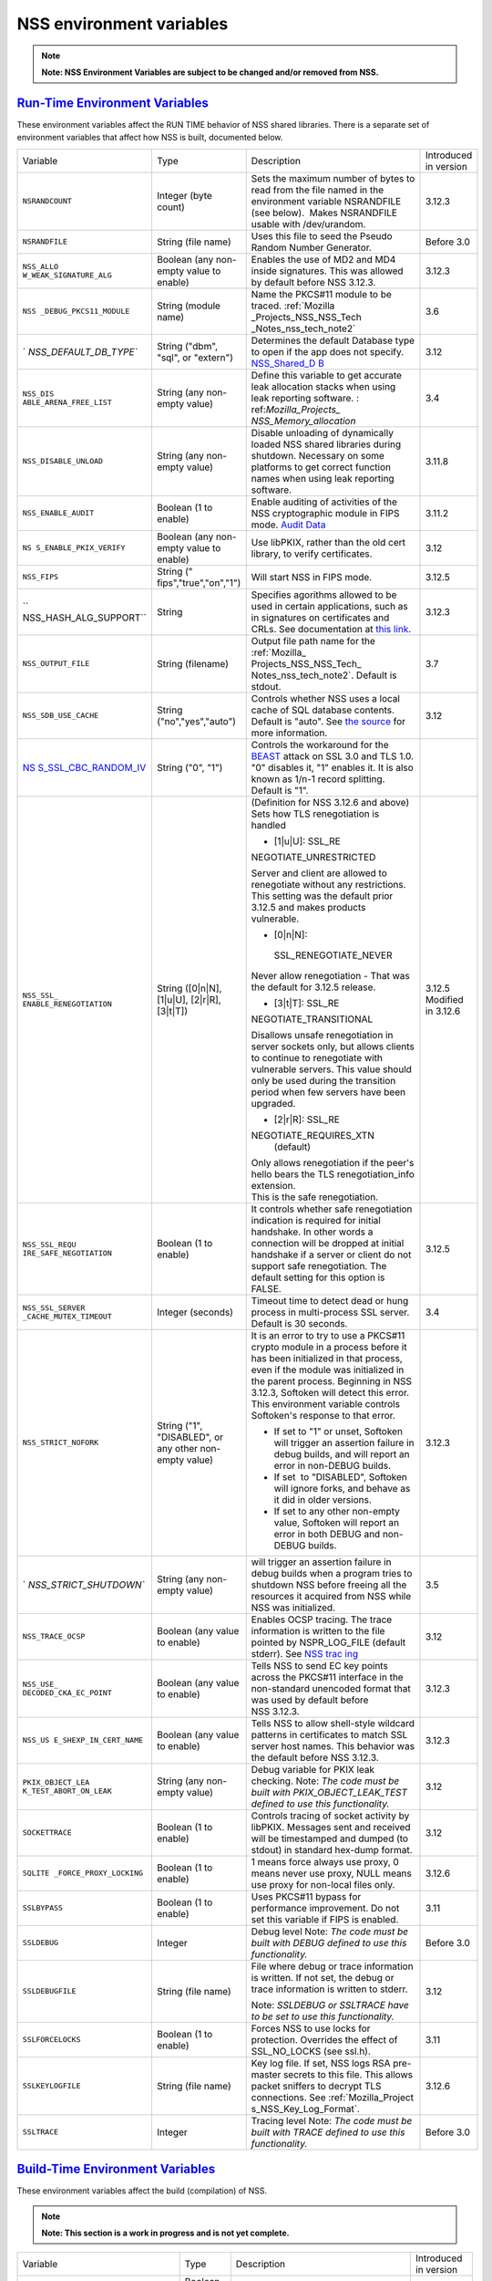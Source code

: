 .. _Mozilla_Projects_NSS_Reference_NSS_environment_variables:

NSS environment variables
=========================

.. container::

   .. note::

      **Note: NSS Environment Variables are subject to be changed and/or removed from NSS.**

.. _run-time_environment_variables:

`Run-Time Environment Variables <#run-time_environment_variables>`__
~~~~~~~~~~~~~~~~~~~~~~~~~~~~~~~~~~~~~~~~~~~~~~~~~~~~~~~~~~~~~~~~~~~~

.. container::

   These environment variables affect the RUN TIME behavior of NSS shared libraries. There is a
   separate set of environment variables that affect how NSS is built, documented below.

   +------------------------+------------------------+------------------------+------------------------+
   | Variable               | Type                   | Description            | Introduced in version  |
   +------------------------+------------------------+------------------------+------------------------+
   | ``NSRANDCOUNT``        | Integer                | Sets the maximum       | 3.12.3                 |
   |                        | (byte count)           | number of bytes to     |                        |
   |                        |                        | read from the file     |                        |
   |                        |                        | named in the           |                        |
   |                        |                        | environment variable   |                        |
   |                        |                        | NSRANDFILE (see        |                        |
   |                        |                        | below).  Makes         |                        |
   |                        |                        | NSRANDFILE usable with |                        |
   |                        |                        | /dev/urandom.          |                        |
   +------------------------+------------------------+------------------------+------------------------+
   | ``NSRANDFILE``         | String                 | Uses this file to seed | Before 3.0             |
   |                        | (file name)            | the Pseudo Random      |                        |
   |                        |                        | Number Generator.      |                        |
   +------------------------+------------------------+------------------------+------------------------+
   | ``NSS_ALLO             | Boolean                | Enables the use of MD2 | 3.12.3                 |
   | W_WEAK_SIGNATURE_ALG`` | (any non-empty value   | and MD4 inside         |                        |
   |                        | to enable)             | signatures. This was   |                        |
   |                        |                        | allowed by default     |                        |
   |                        |                        | before NSS 3.12.3.     |                        |
   +------------------------+------------------------+------------------------+------------------------+
   | ``NSS                  | String                 | Name the PKCS#11       | 3.6                    |
   | _DEBUG_PKCS11_MODULE`` | (module name)          | module to be traced.   |                        |
   |                        |                        | :ref:`Mozilla          |                        |
   |                        |                        | _Projects_NSS_NSS_Tech |                        |
   |                        |                        | _Notes_nss_tech_note2` |                        |
   +------------------------+------------------------+------------------------+------------------------+
   | `                      | String                 | Determines the default | 3.12                   |
   | `NSS_DEFAULT_DB_TYPE`` | ("dbm", "sql", or      | Database type to open  |                        |
   |                        | "extern")              | if the app does not    |                        |
   |                        |                        | specify.               |                        |
   |                        |                        | `NSS_Shared_D          |                        |
   |                        |                        | B <http://wiki.mozilla |                        |
   |                        |                        | .org/NSS_Shared_DB>`__ |                        |
   +------------------------+------------------------+------------------------+------------------------+
   | ``NSS_DIS              | String                 | Define this variable   | 3.4                    |
   | ABLE_ARENA_FREE_LIST`` | (any non-empty value)  | to get accurate leak   |                        |
   |                        |                        | allocation stacks when |                        |
   |                        |                        | using leak reporting   |                        |
   |                        |                        | software.              |                        |
   |                        |                        | :                      |                        |
   |                        |                        | ref:`Mozilla_Projects_ |                        |
   |                        |                        | NSS_Memory_allocation` |                        |
   +------------------------+------------------------+------------------------+------------------------+
   | ``NSS_DISABLE_UNLOAD`` | String                 | Disable unloading of   | 3.11.8                 |
   |                        | (any non-empty value)  | dynamically loaded NSS |                        |
   |                        |                        | shared libraries       |                        |
   |                        |                        | during shutdown.       |                        |
   |                        |                        | Necessary on some      |                        |
   |                        |                        | platforms to get       |                        |
   |                        |                        | correct function names |                        |
   |                        |                        | when using leak        |                        |
   |                        |                        | reporting software.    |                        |
   +------------------------+------------------------+------------------------+------------------------+
   | ``NSS_ENABLE_AUDIT``   | Boolean                | Enable auditing of     | 3.11.2                 |
   |                        | (1 to enable)          | activities of the NSS  |                        |
   |                        |                        | cryptographic module   |                        |
   |                        |                        | in FIPS mode. `Audit   |                        |
   |                        |                        | Data <http://wiki.     |                        |
   |                        |                        | mozilla.org/FIPS_Opera |                        |
   |                        |                        | tional_Environment>`__ |                        |
   +------------------------+------------------------+------------------------+------------------------+
   | ``NS                   | Boolean                | Use libPKIX, rather    | 3.12                   |
   | S_ENABLE_PKIX_VERIFY`` | (any non-empty value   | than the old cert      |                        |
   |                        | to enable)             | library, to verify     |                        |
   |                        |                        | certificates.          |                        |
   +------------------------+------------------------+------------------------+------------------------+
   | ``NSS_FIPS``           | String                 | Will start NSS in FIPS | 3.12.5                 |
   |                        | ("                     | mode.                  |                        |
   |                        | fips","true","on","1") |                        |                        |
   +------------------------+------------------------+------------------------+------------------------+
   | ``                     | String                 | Specifies agorithms    | 3.12.3                 |
   | NSS_HASH_ALG_SUPPORT`` |                        | allowed to be used in  |                        |
   |                        |                        | certain applications,  |                        |
   |                        |                        | such as in signatures  |                        |
   |                        |                        | on certificates and    |                        |
   |                        |                        | CRLs. See              |                        |
   |                        |                        | documentation at `this |                        |
   |                        |                        | link <https://bugzill  |                        |
   |                        |                        | a.mozilla.org/show_bug |                        |
   |                        |                        | .cgi?id=483113#c0>`__. |                        |
   +------------------------+------------------------+------------------------+------------------------+
   | ``NSS_OUTPUT_FILE``    | String                 | Output file path name  | 3.7                    |
   |                        | (filename)             | for the                |                        |
   |                        |                        | :ref:`Mozilla_         |                        |
   |                        |                        | Projects_NSS_NSS_Tech_ |                        |
   |                        |                        | Notes_nss_tech_note2`. |                        |
   |                        |                        | Default is stdout.     |                        |
   +------------------------+------------------------+------------------------+------------------------+
   | ``NSS_SDB_USE_CACHE``  | String                 | Controls whether NSS   | 3.12                   |
   |                        | ("no","yes","auto")    | uses a local cache of  |                        |
   |                        |                        | SQL database contents. |                        |
   |                        |                        | Default is "auto". See |                        |
   |                        |                        | `the                   |                        |
   |                        |                        | source <http://bonsai  |                        |
   |                        |                        | .mozilla.org/cvsblame. |                        |
   |                        |                        | cgi?file=/mozilla/secu |                        |
   |                        |                        | rity/nss/lib/softoken/ |                        |
   |                        |                        | sdb.c&rev=1.6#1797>`__ |                        |
   |                        |                        | for more information.  |                        |
   +------------------------+------------------------+------------------------+------------------------+
   | `NS                    | String ("0", "1")      | Controls the           |                        |
   | S_SSL_CBC_RANDOM_IV <h |                        | workaround for the     |                        |
   | ttps://dxr.mozilla.org |                        | `BEAST <https          |                        |
   | /security/search?q=NSS |                        | ://en.wikipedia.org/wi |                        |
   | _SSL_CBC_RANDOM_IV>`__ |                        | ki/Transport_Layer_Sec |                        |
   |                        |                        | urity#BEAST_attack>`__ |                        |
   |                        |                        | attack on SSL 3.0 and  |                        |
   |                        |                        | TLS 1.0. "0" disables  |                        |
   |                        |                        | it, "1" enables it. It |                        |
   |                        |                        | is also known as 1/n-1 |                        |
   |                        |                        | record splitting.      |                        |
   |                        |                        | Default is "1".        |                        |
   +------------------------+------------------------+------------------------+------------------------+
   | ``NSS_SSL_             | String                 | (Definition for NSS    | 3.12.5                 |
   | ENABLE_RENEGOTIATION`` | ([0|n|N],              | 3.12.6 and above)      | Modified in 3.12.6     |
   |                        | [1|u|U],               | Sets how TLS           |                        |
   |                        | [2|r|R],               | renegotiation is       |                        |
   |                        | [3|t|T])               | handled                |                        |
   |                        |                        |                        |                        |
   |                        |                        | -  [1|u|U]:            |                        |
   |                        |                        |    SSL_RE              |                        |
   |                        |                        | NEGOTIATE_UNRESTRICTED |                        |
   |                        |                        |                        |                        |
   |                        |                        | | Server and client    |                        |
   |                        |                        |   are allowed to       |                        |
   |                        |                        |   renegotiate without  |                        |
   |                        |                        |   any restrictions.    |                        |
   |                        |                        | | This setting was the |                        |
   |                        |                        |   default prior 3.12.5 |                        |
   |                        |                        |   and makes products   |                        |
   |                        |                        |   vulnerable.          |                        |
   |                        |                        |                        |                        |
   |                        |                        | -  [0|n|N]:            |                        |
   |                        |                        |                        |                        |
   |                        |                        |  SSL_RENEGOTIATE_NEVER |                        |
   |                        |                        |                        |                        |
   |                        |                        | Never allow            |                        |
   |                        |                        | renegotiation - That   |                        |
   |                        |                        | was the default for    |                        |
   |                        |                        | 3.12.5 release.        |                        |
   |                        |                        |                        |                        |
   |                        |                        | -  [3|t|T]:            |                        |
   |                        |                        |    SSL_RE              |                        |
   |                        |                        | NEGOTIATE_TRANSITIONAL |                        |
   |                        |                        |                        |                        |
   |                        |                        | Disallows unsafe       |                        |
   |                        |                        | renegotiation in       |                        |
   |                        |                        | server sockets only,   |                        |
   |                        |                        | but allows clients to  |                        |
   |                        |                        | continue to            |                        |
   |                        |                        | renegotiate with       |                        |
   |                        |                        | vulnerable servers.    |                        |
   |                        |                        | This value should only |                        |
   |                        |                        | be used during the     |                        |
   |                        |                        | transition period when |                        |
   |                        |                        | few servers have been  |                        |
   |                        |                        | upgraded.              |                        |
   |                        |                        |                        |                        |
   |                        |                        | -  [2|r|R]:            |                        |
   |                        |                        |    SSL_RE              |                        |
   |                        |                        | NEGOTIATE_REQUIRES_XTN |                        |
   |                        |                        |    (default)           |                        |
   |                        |                        |                        |                        |
   |                        |                        | | Only allows          |                        |
   |                        |                        |   renegotiation if the |                        |
   |                        |                        |   peer's hello bears   |                        |
   |                        |                        |   the TLS              |                        |
   |                        |                        |   renegotiation_info   |                        |
   |                        |                        |   extension.           |                        |
   |                        |                        | | This is the safe     |                        |
   |                        |                        |   renegotiation.       |                        |
   +------------------------+------------------------+------------------------+------------------------+
   | ``NSS_SSL_REQU         | Boolean                | It controls whether    | 3.12.5                 |
   | IRE_SAFE_NEGOTIATION`` | (1 to enable)          | safe renegotiation     |                        |
   |                        |                        | indication is required |                        |
   |                        |                        | for initial handshake. |                        |
   |                        |                        | In other words a       |                        |
   |                        |                        | connection will be     |                        |
   |                        |                        | dropped at initial     |                        |
   |                        |                        | handshake if a server  |                        |
   |                        |                        | or client do not       |                        |
   |                        |                        | support safe           |                        |
   |                        |                        | renegotiation. The     |                        |
   |                        |                        | default setting for    |                        |
   |                        |                        | this option is FALSE.  |                        |
   +------------------------+------------------------+------------------------+------------------------+
   | ``NSS_SSL_SERVER       | Integer                | Timeout time to detect | 3.4                    |
   | _CACHE_MUTEX_TIMEOUT`` | (seconds)              | dead or hung process   |                        |
   |                        |                        | in multi-process SSL   |                        |
   |                        |                        | server. Default is 30  |                        |
   |                        |                        | seconds.               |                        |
   +------------------------+------------------------+------------------------+------------------------+
   | ``NSS_STRICT_NOFORK``  | String                 | It is an error to try  | 3.12.3                 |
   |                        | ("1",                  | to use a PKCS#11       |                        |
   |                        | "DISABLED",            | crypto module in a     |                        |
   |                        | or any other non-empty | process before it has  |                        |
   |                        | value)                 | been initialized in    |                        |
   |                        |                        | that process, even if  |                        |
   |                        |                        | the module was         |                        |
   |                        |                        | initialized in the     |                        |
   |                        |                        | parent process.        |                        |
   |                        |                        | Beginning in NSS       |                        |
   |                        |                        | 3.12.3, Softoken will  |                        |
   |                        |                        | detect this error.     |                        |
   |                        |                        | This environment       |                        |
   |                        |                        | variable controls      |                        |
   |                        |                        | Softoken's response to |                        |
   |                        |                        | that error.            |                        |
   |                        |                        |                        |                        |
   |                        |                        | -  If set to "1" or    |                        |
   |                        |                        |    unset, Softoken     |                        |
   |                        |                        |    will trigger an     |                        |
   |                        |                        |    assertion failure   |                        |
   |                        |                        |    in debug builds,    |                        |
   |                        |                        |    and will report an  |                        |
   |                        |                        |    error in non-DEBUG  |                        |
   |                        |                        |    builds.             |                        |
   |                        |                        | -  If set  to          |                        |
   |                        |                        |    "DISABLED",         |                        |
   |                        |                        |    Softoken will       |                        |
   |                        |                        |    ignore forks, and   |                        |
   |                        |                        |    behave as it did in |                        |
   |                        |                        |    older versions.     |                        |
   |                        |                        | -  If set to any other |                        |
   |                        |                        |    non-empty value,    |                        |
   |                        |                        |    Softoken will       |                        |
   |                        |                        |    report an error in  |                        |
   |                        |                        |    both DEBUG and      |                        |
   |                        |                        |    non-DEBUG builds.   |                        |
   +------------------------+------------------------+------------------------+------------------------+
   | `                      | String                 | will trigger an        | 3.5                    |
   | `NSS_STRICT_SHUTDOWN`` | (any non-empty value)  | assertion failure in   |                        |
   |                        |                        | debug builds when a    |                        |
   |                        |                        | program tries to       |                        |
   |                        |                        | shutdown NSS before    |                        |
   |                        |                        | freeing all the        |                        |
   |                        |                        | resources it acquired  |                        |
   |                        |                        | from NSS while NSS was |                        |
   |                        |                        | initialized.           |                        |
   +------------------------+------------------------+------------------------+------------------------+
   | ``NSS_TRACE_OCSP``     | Boolean                | Enables OCSP tracing.  | 3.12                   |
   |                        | (any value to enable)  | The trace information  |                        |
   |                        |                        | is written to the file |                        |
   |                        |                        | pointed by             |                        |
   |                        |                        | NSPR_LOG_FILE (default |                        |
   |                        |                        | stderr). See `NSS      |                        |
   |                        |                        | trac                   |                        |
   |                        |                        | ing <http://wiki.mozil |                        |
   |                        |                        | la.org/NSS:Tracing>`__ |                        |
   +------------------------+------------------------+------------------------+------------------------+
   | ``NSS_USE_             | Boolean                | Tells NSS to send EC   | 3.12.3                 |
   | DECODED_CKA_EC_POINT`` | (any value to enable)  | key points across the  |                        |
   |                        |                        | PKCS#11 interface in   |                        |
   |                        |                        | the non-standard       |                        |
   |                        |                        | unencoded format that  |                        |
   |                        |                        | was used by default    |                        |
   |                        |                        | before NSS 3.12.3.     |                        |
   +------------------------+------------------------+------------------------+------------------------+
   | ``NSS_US               | Boolean                | Tells NSS to allow     | 3.12.3                 |
   | E_SHEXP_IN_CERT_NAME`` | (any value to enable)  | shell-style wildcard   |                        |
   |                        |                        | patterns in            |                        |
   |                        |                        | certificates to match  |                        |
   |                        |                        | SSL server host names. |                        |
   |                        |                        | This behavior was the  |                        |
   |                        |                        | default before NSS     |                        |
   |                        |                        | 3.12.3.                |                        |
   +------------------------+------------------------+------------------------+------------------------+
   | ``PKIX_OBJECT_LEA      | String                 | Debug variable for     | 3.12                   |
   | K_TEST_ABORT_ON_LEAK`` | (any non-empty value)  | PKIX leak checking.    |                        |
   |                        |                        | Note: *The code must   |                        |
   |                        |                        | be built with          |                        |
   |                        |                        | PKIX_OBJECT_LEAK_TEST  |                        |
   |                        |                        | defined to use this    |                        |
   |                        |                        | functionality.*        |                        |
   +------------------------+------------------------+------------------------+------------------------+
   | ``SOCKETTRACE``        | Boolean                | Controls tracing of    | 3.12                   |
   |                        | (1 to enable)          | socket activity by     |                        |
   |                        |                        | libPKIX. Messages sent |                        |
   |                        |                        | and received will be   |                        |
   |                        |                        | timestamped and dumped |                        |
   |                        |                        | (to stdout) in         |                        |
   |                        |                        | standard hex-dump      |                        |
   |                        |                        | format.                |                        |
   +------------------------+------------------------+------------------------+------------------------+
   | ``SQLITE               | Boolean                | 1 means force always   | 3.12.6                 |
   | _FORCE_PROXY_LOCKING`` | (1 to enable)          | use proxy, 0 means     |                        |
   |                        |                        | never use proxy, NULL  |                        |
   |                        |                        | means use proxy for    |                        |
   |                        |                        | non-local files only.  |                        |
   +------------------------+------------------------+------------------------+------------------------+
   | ``SSLBYPASS``          | Boolean                | Uses PKCS#11 bypass    | 3.11                   |
   |                        | (1 to enable)          | for performance        |                        |
   |                        |                        | improvement.           |                        |
   |                        |                        | Do not set this        |                        |
   |                        |                        | variable if FIPS is    |                        |
   |                        |                        | enabled.               |                        |
   +------------------------+------------------------+------------------------+------------------------+
   | ``SSLDEBUG``           | Integer                | Debug level            | Before 3.0             |
   |                        |                        | Note: *The code must   |                        |
   |                        |                        | be built with DEBUG    |                        |
   |                        |                        | defined to use this    |                        |
   |                        |                        | functionality.*        |                        |
   +------------------------+------------------------+------------------------+------------------------+
   | ``SSLDEBUGFILE``       | String                 | File where debug or    | 3.12                   |
   |                        | (file name)            | trace information is   |                        |
   |                        |                        | written.               |                        |
   |                        |                        | If not set, the debug  |                        |
   |                        |                        | or trace information   |                        |
   |                        |                        | is written to stderr.  |                        |
   |                        |                        |                        |                        |
   |                        |                        | Note: *SSLDEBUG or     |                        |
   |                        |                        | SSLTRACE have to be    |                        |
   |                        |                        | set to use this        |                        |
   |                        |                        | functionality.*        |                        |
   +------------------------+------------------------+------------------------+------------------------+
   | ``SSLFORCELOCKS``      | Boolean                | Forces NSS to use      | 3.11                   |
   |                        | (1 to enable)          | locks for protection.  |                        |
   |                        |                        | Overrides the effect   |                        |
   |                        |                        | of SSL_NO_LOCKS (see   |                        |
   |                        |                        | ssl.h).                |                        |
   +------------------------+------------------------+------------------------+------------------------+
   | ``SSLKEYLOGFILE``      | String                 | Key log file. If set,  | 3.12.6                 |
   |                        | (file name)            | NSS logs RSA           |                        |
   |                        |                        | pre-master secrets to  |                        |
   |                        |                        | this file. This allows |                        |
   |                        |                        | packet sniffers to     |                        |
   |                        |                        | decrypt TLS            |                        |
   |                        |                        | connections. See       |                        |
   |                        |                        | :ref:`Mozilla_Project  |                        |
   |                        |                        | s_NSS_Key_Log_Format`. |                        |
   +------------------------+------------------------+------------------------+------------------------+
   | ``SSLTRACE``           | Integer                | Tracing level          | Before 3.0             |
   |                        |                        | Note: *The code must   |                        |
   |                        |                        | be built with TRACE    |                        |
   |                        |                        | defined to use this    |                        |
   |                        |                        | functionality.*        |                        |
   +------------------------+------------------------+------------------------+------------------------+

.. _build-time_environment_variables:

`Build-Time Environment Variables <#build-time_environment_variables>`__
~~~~~~~~~~~~~~~~~~~~~~~~~~~~~~~~~~~~~~~~~~~~~~~~~~~~~~~~~~~~~~~~~~~~~~~~

.. container::

   These environment variables affect the build (compilation) of NSS.

   .. note::

      **Note: This section is a work in progress and is not yet complete.**

   +------------------------+------------------------+------------------------+------------------------+
   | Variable               | Type                   | Description            | Introduced in version  |
   +------------------------+------------------------+------------------------+------------------------+
   | ``BUILD_OPT``          | Boolean                | Do an optimized (not   | Before 3.0             |
   |                        | (1 to enable)          | DEBUG) build. Default  |                        |
   |                        |                        | is to do a DEBUG       |                        |
   |                        |                        | build.                 |                        |
   +------------------------+------------------------+------------------------+------------------------+
   | ``MOZ_DEBUG_SYMBOLS``  | Boolean                | Needed on Windows to   | 3.11                   |
   |                        | (1 to enable)          | build with versions of |                        |
   |                        |                        | MSVC (such as VC8 and  |                        |
   |                        |                        | VC9) that do not       |                        |
   |                        |                        | understand /PDB:NONE   |                        |
   +------------------------+------------------------+------------------------+------------------------+
   | ``MOZ_DEBUG_FLAGS``    | String                 | When                   | 3.12.8                 |
   |                        |                        | ``MOZ_DEBUG_SYMBOLS``  |                        |
   |                        |                        | is set, you may use    |                        |
   |                        |                        | ``MOZ_DEBUG_FLAGS`` to |                        |
   |                        |                        | specify alternative    |                        |
   |                        |                        | compiler flags to      |                        |
   |                        |                        | produce symbolic       |                        |
   |                        |                        | debugging information  |                        |
   |                        |                        | in a particular        |                        |
   |                        |                        | format.                |                        |
   +------------------------+------------------------+------------------------+------------------------+
   | ``NSDISTMODE``         | String                 | On operating systems   | Before 3.0             |
   |                        |                        | other than Windows,    |                        |
   |                        |                        | this controls whether  |                        |
   |                        |                        | copies, absolute       |                        |
   |                        |                        | symlinks, or relative  |                        |
   |                        |                        | symlinks of the output |                        |
   |                        |                        | files should be        |                        |
   |                        |                        | published to           |                        |
   |                        |                        | mozilla/dist. The      |                        |
   |                        |                        | possible values are:   |                        |
   |                        |                        |                        |                        |
   |                        |                        | -  copy: copies of     |                        |
   |                        |                        |    files are published |                        |
   |                        |                        | -  absolute_symlink:   |                        |
   |                        |                        |    symlinks whose      |                        |
   |                        |                        |    targets are         |                        |
   |                        |                        |    absolute pathnames  |                        |
   |                        |                        |    are published       |                        |
   |                        |                        |                        |                        |
   |                        |                        | If not specified,      |                        |
   |                        |                        | default to relative    |                        |
   |                        |                        | symlinks (symlinks     |                        |
   |                        |                        | whose targets are      |                        |
   |                        |                        | relative pathnames).   |                        |
   |                        |                        | On Windows, copies of  |                        |
   |                        |                        | files are always       |                        |
   |                        |                        | published.             |                        |
   +------------------------+------------------------+------------------------+------------------------+
   | ``NS_USE_GCC``         | Boolean                | On systems where GCC   | Before 3.0             |
   |                        | (1 to enable)          | is not the default     |                        |
   |                        |                        | compiler, this tells   |                        |
   |                        |                        | NSS to build with gcc. |                        |
   +------------------------+------------------------+------------------------+------------------------+
   | `N                     | Boolean                | Enable NSS support in  | 3.24                   |
   | SS_ALLOW_SSLKEYLOGFILE | (1 to enable)          | optimized builds for   |                        |
   |  <https://dxr.mozilla. |                        | logging SSL/TLS key    |                        |
   | org/nss/search?q=NSS_A |                        | material to a logfile  |                        |
   | LLOW_SSLKEYLOGFILE>`__ |                        | if the SSLKEYLOGFILE   |                        |
   |                        |                        | environment variable.  |                        |
   |                        |                        | As of NSS 3.24 this is |                        |
   |                        |                        | disabled by default.   |                        |
   +------------------------+------------------------+------------------------+------------------------+
   | ``NSS_BUI              | Boolean                | Continue building NSS  | 3.12.4                 |
   | LD_CONTINUE_ON_ERROR`` | (1 to enable)          | source directories     |                        |
   |                        |                        | when a build error     |                        |
   |                        |                        | occurs.                |                        |
   +------------------------+------------------------+------------------------+------------------------+
   | ``N                    | Boolean                | Use the system         | 3.12.6                 |
   | SS_USE_SYSTEM_SQLITE`` | (1 to enable)          | installed sqlite       |                        |
   |                        |                        | library instead of the |                        |
   |                        |                        | in-tree version.       |                        |
   +------------------------+------------------------+------------------------+------------------------+
   | ``NSS_DISA             | Boolean                | Disable Elliptic Curve | 3.16                   |
   | BLE_ECC (deprecated)`` | (1 to disable)         | Cryptography features. |                        |
   |                        |                        | As of NSS 3.16, ECC    |                        |
   |                        |                        | features are enabled   |                        |
   |                        |                        | by default. As of NSS  |                        |
   |                        |                        | 3.33 this variable has |                        |
   |                        |                        | no effect.             |                        |
   +------------------------+------------------------+------------------------+------------------------+
   | ``NSS_ENA              | Boolean                | Enable building of     | Before 3.16; since     |
   | BLE_ECC (deprecated)`` | (1 to enable)          | code that uses         | 3.11.                  |
   |                        |                        | Elliptic Curve         |                        |
   |                        |                        | Cryptography. Unused   |                        |
   |                        |                        | as of NSS 3.16; see    |                        |
   |                        |                        | NSS_DISABLE_ECC.       |                        |
   +------------------------+------------------------+------------------------+------------------------+
   | ```NSS_FOR             | | Boolean              | Allows enabling FIPS   | 3.24                   |
   | CE_FIPS`` <https://dxr | | (1 to enable)        | mode using             |                        |
   | .mozilla.org/nss/searc |                        | ``NSS_FIPS``           |                        |
   | h?q=NSS_FORCE_FIPS>`__ |                        |                        |                        |
   +------------------------+------------------------+------------------------+------------------------+
   | ``OS_TARGET``          | String                 | For cross-compilation  | Before 3.0             |
   |                        | (target OS)            | environments only,     |                        |
   |                        |                        | when the target OS is  |                        |
   |                        |                        | not the default for    |                        |
   |                        |                        | the system on which    |                        |
   |                        |                        | the build is           |                        |
   |                        |                        | performed.             |                        |
   |                        |                        | Values understood:     |                        |
   |                        |                        | WIN95                  |                        |
   +------------------------+------------------------+------------------------+------------------------+
   | ``USE_64``             | Boolean                | On platforms that has  | Before 3.0             |
   |                        | (1 to enable)          | separate 32-bit and    |                        |
   |                        |                        | 64-bit ABIs, NSS       |                        |
   |                        |                        | builds for the 32-bit  |                        |
   |                        |                        | ABI by default. This   |                        |
   |                        |                        | tells NSS to build for |                        |
   |                        |                        | the 64-bit ABI.        |                        |
   +------------------------+------------------------+------------------------+------------------------+
   | ``USE_DEBUG_RTL``      | Boolean                | On Windows, MSVC has   | Before 3.0             |
   |                        | (1 to enable)          | options to build with  |                        |
   |                        |                        | a normal Run Time      |                        |
   |                        |                        | Library or a debug Run |                        |
   |                        |                        | Time Library. This     |                        |
   |                        |                        | tells NSS to build     |                        |
   |                        |                        | with the Debug Run     |                        |
   |                        |                        | Time Library.          |                        |
   +------------------------+------------------------+------------------------+------------------------+
   | ``USE_PTHREADS``       | Boolean                | On platforms where     | Before 3.0             |
   |                        | (1 to enable)          | POSIX threads are      |                        |
   |                        |                        | available, but are not |                        |
   |                        |                        | the OS'es preferred    |                        |
   |                        |                        | threads library, this  |                        |
   |                        |                        | tells NSS and NSPR to  |                        |
   |                        |                        | build using pthreads.  |                        |
   +------------------------+------------------------+------------------------+------------------------+
   | ``                     | String                 | Disables at            | Before 3.15            |
   | NSS_NO_PKCS11_BYPASS`` | (1 to enable)          | compile-time the NS    |                        |
   |                        |                        | ssl code to bypass the |                        |
   |                        |                        | pkcs11 layer. When set |                        |
   |                        |                        | the SSLBYPASS run-time |                        |
   |                        |                        | variable won't take    |                        |
   |                        |                        | effect                 |                        |
   +------------------------+------------------------+------------------------+------------------------+